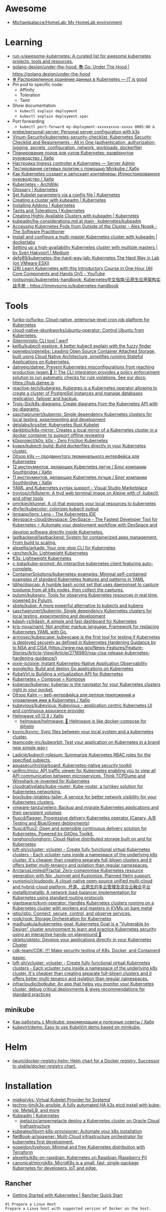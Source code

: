 :PROPERTIES:
:ID:       169228af-10b2-4a7e-b9fa-0619733b14ed
:END:

* Awesome
- [[https://github.com/Michaelpalacce/HomeLab][Michaelpalacce/HomeLab: My HomeLab environment]]

* Learning
- [[https://github.com/run-x/awesome-kubernetes][run-x/awesome-kubernetes: A curated list for awesome kubernetes projects, tools and resources.]]
- [[https://github.com/golang-design/under-the-hood][golang-design/under-the-hood: 📚 Go: Under The Hood | https://golang.design/under-the-hood]]
- [[http://itisgood.ru/2019/11/18/raspredelennoe-hranenie-dannyh-v-kubernetes/][☸️ Распределенное хранение данных в Kubernetes — IT is good]]
- Pin pod to specific node:
  - Affinity
  - Toleration
  - Taint
- Show documentation
  - =kubectl explain deployment=
  - =kubectl explain deployment.spec=
- Port forwarding
  - =kubectl port-forward my-deployment-xxxxxxxxxx-xxxxx 8005:80 &=
- [[https://github.com/erebe/personal-server][erebe/personal-server: Personal server configuration with k3s]]
- [[https://github.com/Vinum-Security/kubernetes-security-checklist][Vinum-Security/kubernetes-security-checklist: Kubernetes Security Checklist and Requirements - All in One (authentication, authorization, logging, secrets, configuration, network, workloads, dockerfile)]]
- [[https://habr.com/ru/company/netologyru/blog/580902/][Планирование подов для узлов Kubernetes: развёрнутое руководство / Хабр]]
- [[https://serveradmin.ru/kubernetes-ingress/][Настройка Ingress controller в Kubernetes — Server Admin]]
- [[https://habr.com/ru/company/otus/blog/653973/][Тестирование сетевых политик с помощью Minikube / Хабр]]
- [[https://habr.com/ru/post/657641/][Как Kubernetes создает и запускает контейнеры: Иллюстрированное руководство / Хабр]]
- [[https://wiki.archlinux.org/title/Kubernetes][Kubernetes - ArchWiki]]
- [[https://kubernetes.io/docs/reference/glossary/?fundamental=true][Glossary | Kubernetes]]
- [[https://kubernetes.io/docs/tasks/administer-cluster/kubelet-config-file/][Set Kubelet parameters via a config file | Kubernetes]]
- [[https://kubernetes.io/docs/setup/production-environment/tools/kubeadm/create-cluster-kubeadm/][Creating a cluster with kubeadm | Kubernetes]]
- [[https://kubernetes.io/docs/concepts/cluster-administration/addons/][Installing Addons | Kubernetes]]
- [[https://kubernetes.io/docs/concepts/scheduling-eviction/taint-and-toleration/][Taints and Tolerations | Kubernetes]]
- [[https://kubernetes.io/docs/setup/production-environment/tools/kubeadm/high-availability/][Creating Highly Available Clusters with kubeadm | Kubernetes]]
- [[https://github.com/kubernetes/kubeadm/blob/main/docs/ha-considerations.md#options-for-software-load-balancing][kubeadm/ha-considerations.md at main · kubernetes/kubeadm]]
- [[https://alesnosek.com/blog/2017/02/14/accessing-kubernetes-pods-from-outside-of-the-cluster/][Accessing Kubernetes Pods from Outside of the Cluster - Ales Nosek - The Software Practitioner]]
- [[https://dockerlabs.collabnix.com/kubernetes/beginners/Install-and-configure-a-multi-master-Kubernetes-cluster-with-kubeadm.html][Install and configure a multi-master Kubernetes cluster with kubeadm | dockerlabs]]
- [[https://medium.com/@sven_50828/setting-up-a-high-availability-kubernetes-cluster-with-multiple-masters-31eec45701a2][Setting up a high-availability Kubernetes cluster with multiple masters | by Sven Hakvoort | Medium]]
- [[https://github.com/defo89/kubernetes-the-hard-way-lab][defo89/kubernetes-the-hard-way-lab: Kubernetes The Hard Way in Lab (on VMware ESXi)]]
- [[https://www.youtube.com/watch?v=n4zxKk2an3U][(28) Learn Kubernetes with this Introductory Course in One Hour (All Core Components and Hands On!) - YouTube]]
- [[https://github.com/rootsongjc/kubernetes-handbook][rootsongjc/kubernetes-handbook: Kubernetes中文指南/云原生应用架构实战手册 - https://jimmysong.io/kubernetes-handbook]]

* Tools
- [[https://github.com/furiko-io/furiko][furiko-io/furiko: Cloud-native, enterprise-level cron job platform for Kubernetes]]
- [[https://github.com/cloud-native-skunkworks/ubuntu-operator][cloud-native-skunkworks/ubuntu-operator: Control Ubuntu from Kubernetes.]]
- [[https://werf.io/][Giterministic CLI tool | werf]]
- [[https://github.com/kei6u/kubectl-explore][kei6u/kubectl-explore: A better kubectl explain with the fuzzy finder]]
- [[https://github.com/openebs/openebs][openebs/openebs: Leading Open Source Container Attached Storage, built using Cloud Native Architecture, simplifies running Stateful Applications on Kubernetes.]]
- [[https://github.com/datreeio/datree][datreeio/datree: Prevent Kubernetes misconfigurations from reaching production (again 😤 )! The CLI integration provides a policy enforcement solution to run automatic checks for rule violations. See our docs: https://hub.datree.io]]
- [[https://github.com/reactive-tech/kubegres][reactive-tech/kubegres: Kubegres is a Kubernetes operator allowing to create a cluster of PostgreSql instances and manage databases replication, failover and backup.]]
- [[https://github.com/Trois-Six/k8s-diagrams][Trois-Six/k8s-diagrams: Create diagrams from the Kubernetes API with go-diagrams.]]
- [[https://github.com/saschagrunert/kubernix][saschagrunert/kubernix: Single dependency Kubernetes clusters for local testing, experimenting and development]]
- [[https://github.com/deislabs/krustlet][deislabs/krustlet: Kubernetes Rust Kubelet]]
- [[https://github.com/darkbitio/k8s-mirror][darkbitio/k8s-mirror: Creates a local mirror of a Kubernetes cluster in a docker container to support offline reviewing]]
- [[https://github.com/k0sproject/k0s][k0sproject/k0s: k0s - Zero Friction Kubernetes]]
- [[https://github.com/kvaps/kubectl-build][kvaps/kubectl-build: Build dockerfiles directly in your Kubernetes cluster.]]
- [[https://habr.com/ru/company/flant/blog/524196/#][Обзор k9s — продвинутого терминального интерфейса для Kubernetes]]
- [[https://habr.com/ru/company/southbridge/blog/523790/][12 инструментов, делающих Kubernetes легче / Блог компании Southbridge / Хабр]]
- [[https://habr.com/ru/company/southbridge/blog/523358/][11 инструментов, делающих Kubernetes лучше / Блог компании Southbridge / Хабр]]
- [[https://marketplace.visualstudio.com/items?itemName=redhat.vscode-yaml][YAML and Kubernetes syntax support - Visual Studio Marketplace]]
- [[https://github.com/troytop/cfk8sterm][troytop/cfk8sterm: A ttyd web terminal image on Alpine with cf, kubectl, and other tools]]
- [[https://github.com/omrikiei/ktunnel][omrikiei/ktunnel: A cli that exposes your local resources to kubernetes]]
- [[https://github.com/dty1er/kubecolor][dty1er/kubecolor: colorizes kubectl output]]
- [[https://github.com/lensapp/lens][lensapp/lens: Lens - The Kubernetes IDE]]
- [[https://github.com/devspace-cloud/devspace][devspace-cloud/devspace: DevSpace - The Fastest Developer Tool for Kubernetes ⚡ Automate your deployment workflow with DevSpace and develop software directly inside Kubernetes.]]
- [[https://github.com/lastbackend/lastbackend][lastbackend/lastbackend: System for containerized apps management. From build to scaling.]]
- [[https://github.com/alexellis/arkade][alexellis/arkade: Your one-stop CLI for Kubernetes]]
- [[https://github.com/rancher/k3s][rancher/k3s: Lightweight Kubernetes]]
- [[https://k3s.io/][K3s: Lightweight Kubernetes]]
- [[https://github.com/c-bata/kube-prompt][c-bata/kube-prompt: An interactive kubernetes client featuring auto-complete.]]
- [[https://github.com/ContainerSolutions/kubernetes-examples][ContainerSolutions/kubernetes-examples: Minimal self-contained examples of standard Kubernetes features and patterns in YAML]]
- [[https://github.com/tdihp/dspcap][tdihp/dspcap: A humble bash script set that uses daemonset to capture tcpdump from all k8s nodes, then collect the captures.]]
- [[https://github.com/pulumi/kubespy][pulumi/kubespy: Tools for observing Kubernetes resources in real time, powered by Pulumi.]]
- [[https://github.com/sbstp/kubie][sbstp/kubie: A more powerful alternative to kubectx and kubens]]
- [[https://github.com/saschagrunert/kubernix][saschagrunert/kubernix: Single dependency Kubernetes clusters for local testing, experimenting and development]]
- [[https://github.com/kdash-rs/kdash][kdash-rs/kdash: A simple and fast dashboard for Kubernetes]]
- [[https://github.com/kris-nova/naml][kris-nova/naml: Not another markup language. Framework for replacing Kubernetes YAML with Go.]]
- [[https://github.com/armosec/kubescape][armosec/kubescape: kubescape is the first tool for testing if Kubernetes is deployed securely as defined in Kubernetes Hardening Guidance by to NSA and CISA (https://www.nsa.gov/News-Features/Feature-Stories/Article-View/Article/2716980/nsa-cisa-release-kubernetes-hardening-guidance/)]]
- [[https://github.com/pixie-io/pixie][pixie-io/pixie: Instant Kubernetes-Native Application Observability]]
- [[https://github.com/google/ko][google/ko: Build and deploy Go applications on Kubernetes]]
- [[https://kubevirt.io/][KubeVirt.io Building a virtualization API for Kubernetes]]
- [[https://kompose.io/][Kubernetes + Compose = Kompose]]
- [[https://github.com/kubenav/kubenav][kubenav/kubenav: kubenav is the navigator for your Kubernetes clusters right in your pocket.]]
- [[https://habr.com/ru/company/flant/blog/575972/][Обзор Kalm — веб-интерфейса для деплоя приложений и управления ими в Kubernetes / Хабр]]
- [[https://github.com/kubevious/kubevious][kubevious/kubevious: Kubevious - application centric Kubernetes UI and continuous assurance provider]]
- [[https://habr.com/ru/post/575646/][Helmwave v0.12.8 / Хабр]]
  - [[https://github.com/helmwave/helmwave][helmwave/helmwave: 🌊 Helmwave is like docker-compose for @helm]]
- [[https://github.com/ksync/ksync][ksync/ksync: Sync files between your local system and a kubernetes cluster.]]
- [[https://github.com/teamcode-inc/kubeorbit][teamcode-inc/kubeorbit: Test your application on Kubernetes in a brand new simple way⚡]]
- [[https://github.com/Ladicle/kubectl-rolesum][Ladicle/kubectl-rolesum: Summarize Kubernetes RBAC roles for the specified subjects.]]
- [[https://github.com/aquasecurity/starboard][aquasecurity/starboard: Kubernetes-native security toolkit]]
- [[https://github.com/up9inc/mizu][up9inc/mizu: API traffic viewer for Kubernetes enabling you to view all API communication between microservices. Think TCPDump and Wireshark re-invented for Kubernetes]]
- [[https://github.com/cloudnativelabs/kube-router][cloudnativelabs/kube-router: Kube-router, a turnkey solution for Kubernetes networking.]]
- [[https://github.com/box/kube-iptables-tailer][box/kube-iptables-tailer: A service for better network visibility for your Kubernetes clusters.]]
- [[https://github.com/vmware-tanzu/velero][vmware-tanzu/velero: Backup and migrate Kubernetes applications and their persistent volumes]]
- [[https://github.com/fluxcd/flagger][fluxcd/flagger: Progressive delivery Kubernetes operator (Canary, A/B Testing and Blue/Green deployments)]]
- [[https://github.com/fluxcd/flux2][fluxcd/flux2: Open and extensible continuous delivery solution for Kubernetes. Powered by GitOps Toolkit.]]
- [[https://github.com/longhorn/longhorn][longhorn/longhorn: Cloud-Native distributed storage built on and for Kubernetes]]
- [[https://github.com/loft-sh/vcluster][loft-sh/vcluster: vcluster - Create fully functional virtual Kubernetes clusters - Each vcluster runs inside a namespace of the underlying k8s cluster. It's cheaper than creating separate full-blown clusters and it offers better multi-tenancy and isolation than regular namespaces.]]
- [[https://github.com/ArctarusLimited/Fractal][ArctarusLimited/Fractal: Zero-compromise Kubernetes resource generation with Nix, Jsonnet and Kustomize. Planned Helm support.]]
- [[https://github.com/yunionio/cloudpods][yunionio/cloudpods: A cloud-native open-source unified multi-cloud and hybrid-cloud platform. 开源、云原生的多云管理及混合云融合平台]]
- [[https://github.com/metallb/metallb][metallb/metallb: A network load-balancer implementation for Kubernetes using standard routing protocols]]
- [[https://github.com/giantswarm/kvm-operator][giantswarm/kvm-operator: Handles Kubernetes clusters running on a Kubernetes cluster with workers and masters in KVMs on bare metal]]
- [[https://github.com/istio/istio][istio/istio: Connect, secure, control, and observe services.]]
- [[https://github.com/rook/rook][rook/rook: Storage Orchestration for Kubernetes]]
- [[https://github.com/madhuakula/kubernetes-goat][madhuakula/kubernetes-goat: Kubernetes Goat is a "Vulnerable by Design" cluster environment to learn and practice Kubernetes security using an interactive hands-on playground 🚀]]
- [[https://github.com/okteto/okteto][okteto/okteto: Develop your applications directly in your Kubernetes Cluster]]
- [[https://github.com/cdk-team/CDK][cdk-team/CDK: 📦 Make security testing of K8s, Docker, and Containerd easier.]]
- [[https://github.com/loft-sh/vcluster][loft-sh/vcluster: vcluster - Create fully functional virtual Kubernetes clusters - Each vcluster runs inside a namespace of the underlying k8s cluster. It's cheaper than creating separate full-blown clusters and it offers better multi-tenancy and isolation than regular namespaces.]]
- [[https://github.com/infracloudio/botkube][infracloudio/botkube: An app that helps you monitor your Kubernetes cluster, debug critical deployments & gives recommendations for standard practices]]

** minikube
- [[https://habr.com/ru/company/vk/blog/648117/][Как работать с Minikube: рекомендации и полезные советы / Хабр]]
- [[https://github.com/kubevirt/demo][kubevirt/demo: Easy to use KubeVirt demo based on minikube.]]

* Helm
- [[https://github.com/twuni/docker-registry.helm][twuni/docker-registry.helm: Helm chart for a Docker registry. Successor to stable/docker-registry chart.]]

* Installation
- [[https://github.com/miekg/vks][miekg/vks: Virtual Kubelet Provider for Systemd]]
- [[https://github.com/techno-tim/k3s-ansible][techno-tim/k3s-ansible: A fully automated HA k3s etcd install with kube-vip, MetalLB, and more]]
- [[https://kubernetes.io/docs/reference/setup-tools/kubeadm/][Kubeadm | Kubernetes]]
  - [[https://github.com/jpetazzo/ampernetacle][jpetazzo/ampernetacle deploy a Kubernetes cluster on Oracle Cloud Inafrastructure]]
- [[https://github.com/kubealex/libvirt-k8s-provisioner][kubealex/libvirt-k8s-provisioner: Automate your k8s installation]]
- [[https://github.com/NetBook-ai/spawner][NetBook-ai/spawner: Mulit-Cloud infrastructure orchestrator for kubernetes first development.]]
- [[https://github.com/poseidon/typhoon][poseidon/typhoon: Minimal and free Kubernetes distribution with Terraform]]
- [[https://github.com/alexellis/k8s-on-raspbian][alexellis/k8s-on-raspbian: Kubernetes on Raspbian (Raspberry Pi)]]
- [[https://github.com/canonical/microk8s][canonical/microk8s: MicroK8s is a small, fast, single-package Kubernetes for developers, IoT and edge.]]

** Rancher

- [[https://rancher.com/quick-start][Getting Started with Kubernetes | Rancher Quick Start]]

#+begin_example
  01 Prepare a Linux Host
  Prepare a Linux host with supported version of Docker on the host.

  02 Start the server
  To install and run Rancher, execute the following Docker command on your host:

  $ sudo docker run --privileged -d --restart=unless-stopped -p 80:80 -p 443:443 rancher/rancher

  To access the Rancher server UI, open a browser and go to the hostname or
  address where the container was installed. You will be guided through setting
  up your first cluster.
#+end_example

* Monitoring
- [[https://habr.com/ru/post/586206/][Kubernetes monitoring от простого к сложному (Николай Храмчихин) / Хабр]]

* Operators
- [[https://github.com/flant/shell-operator][flant/shell-operator: Shell-operator is a tool for running event-driven scripts in a Kubernetes cluster]]

* Misc
- [[https://github.com/aquasecurity/kube-bench][aquasecurity/kube-bench: Checks whether Kubernetes is deployed according to security best practices as defined in the CIS Kubernetes Benchmark]]
- [[https://github.com/kubevirt/kubevirt][kubevirt/kubevirt: Kubernetes Virtualization API and runtime in order to define and manage virtual machines.]]
- [[https://github.com/kubernetes-sigs/kind][kubernetes-sigs/kind: Kubernetes IN Docker - local clusters for testing Kubernetes]]
- [[https://github.com/criticalstack/quake-kube][quake-kube Quake 3 on Kubernetes]]
- [[https://github.com/oneinfra/oneinfra][oneinfra/oneinfra: Kubernetes as a Service]]
- [[https://github.com/hjacobs/kubernetes-failure-stories][hjacobs/kubernetes-failure-stories: Compilation of public failure/horror stories related to Kubernetes]]
- [[https://github.com/kubernetes/kops][kubernetes/kops: Kubernetes Operations (kops) - Production Grade K8s Installation, Upgrades, and Management]]
- [[https://github.com/argoproj/argo-cd/][argoproj/argo-cd: Declarative continuous deployment for Kubernetes.]]
- [[https://github.com/criticalstack/quake-kube][criticalstack/quake-kube: Quake 3 on Kubernetes]]

* How-to
- [[https://habr.com/ru/post/569124/][Cам себе облако: установка ELK и TICK стеков в Kubernetes / Хабр]]

* Katacoda Kubernetes

Minikube is a tool that makes it easy to run Kubernetes locally. Minikube runs a single-node Kubernetes cluster inside a VM on your laptop for users looking to try out Kubernetes or develop with it day-to-day.

More details can be found at https://github.com/kubernetes/minikube

** Step 1 - Start Minikube
Minikube has been installed and configured in the environment. Check that it is properly installed, by running the minikube version command:

minikube version

Start the cluster, by running the minikube start command:

minikube start --wait=false

Great! You now have a running Kubernetes cluster in your online terminal. Minikube started a virtual machine for you, and a Kubernetes cluster is now running in that VM.

** Step 2 - Cluster Info
The cluster can be interacted with using the kubectl CLI. This is the main approach used for managing Kubernetes and the applications running on top of the cluster.

Details of the cluster and its health status can be discovered via kubectl cluster-info

To view the nodes in the cluster using kubectl get nodes

If the node is marked as NotReady then it is still starting the components.

This command shows all nodes that can be used to host our applications. Now we have only one node, and we can see that it’s status is ready (it is ready to accept applications for deployment).

** Step 3 - Deploy Containers
With a running Kubernetes cluster, containers can now be deployed.

Using kubectl run, it allows containers to be deployed onto the cluster - kubectl create deployment first-deployment --image=katacoda/docker-http-server

The status of the deployment can be discovered via the running Pods - kubectl get pods

Once the container is running it can be exposed via different networking options, depending on requirements. One possible solution is NodePort, that provides a dynamic port to a container.

kubectl expose deployment first-deployment --port=80 --type=NodePort

The command below finds the allocated port and executes a HTTP request.

export PORT=$(kubectl get svc first-deployment -o go-template='{{range.spec.ports}}{{if .nodePort}}{{.nodePort}}{{"\n"}}{{end}}{{end}}')
echo "Accessing host01:$PORT"
curl host01:$PORT

The result is the container that processed the request.

** Step 4 - Dashboard
Enable the dashboard using Minikube with the command minikube addons enable dashboard

Make the Kubernetes Dashboard available by deploying the following YAML definition. This should only be used on Katacoda.

kubectl apply -f /opt/kubernetes-dashboard.yaml

The Kubernetes dashboard allows you to view your applications in a UI. In this deployment, the dashboard has been made available on port 30000 but may take a while to start.

To see the progress of the Dashboard starting, watch the Pods within the kube-system namespace using kubectl get pods -n kubernetes-dashboard -w

Once running, the URL to the dashboard is https://2886795308-30000-simba08.environments.katacoda.com/

* Cheat sheet

#+begin_example
  [root@vm30:~]# lsns | grep nginx
  4026532800 mnt         2  80051 root             nginx: master process nginx -g daemon off;
  4026532801 pid         2  80051 root             nginx: master process nginx -g daemon off;
  4026532802 cgroup      2  80051 root             nginx: master process nginx -g daemon off;
  4026532865 mnt        20  90081 101              /usr/bin/dumb-init -- /nginx-ingress-controller --publish-service=ingress-nginx/ingress-nginx-controller --election-id=ingress-controller-leader --controller-class=k8s.io/ingress-nginx --ingress-class=nginx --configmap=ingress-nginx/ingress-nginx-controller --validating-webhook=:8443 --validating-webhook-certificate=/usr/local/certificates/cert --validating-webhook-key=/usr/local/certificates/key
  4026532866 pid        20  90081 101              /usr/bin/dumb-init -- /nginx-ingress-controller --publish-service=ingress-nginx/ingress-nginx-controller --election-id=ingress-controller-leader --controller-class=k8s.io/ingress-nginx --ingress-class=nginx --configmap=ingress-nginx/ingress-nginx-controller --validating-webhook=:8443 --validating-webhook-certificate=/usr/local/certificates/cert --validating-webhook-key=/usr/local/certificates/key
  4026532867 cgroup     20  90081 101              /usr/bin/dumb-init -- /nginx-ingress-controller --publish-service=ingress-nginx/ingress-nginx-controller --election-id=ingress-controller-leader --controller-class=k8s.io/ingress-nginx --ingress-class=nginx --configmap=ingress-nginx/ingress-nginx-controller --validating-webhook=:8443 --validating-webhook-certificate=/usr/local/certificates/cert --validating-webhook-key=/usr/local/certificates/key

  [root@vm30:~]# nsenter -t 80051 -n curl localhost 
  <!DOCTYPE html>
  <html>
  ...
#+end_example

- clean state
  : rm -rf /var/lib/{kubernetes,cfssl,cni,containerd,etcd,kubelet}

- print everything
  : kubectl get all -A
